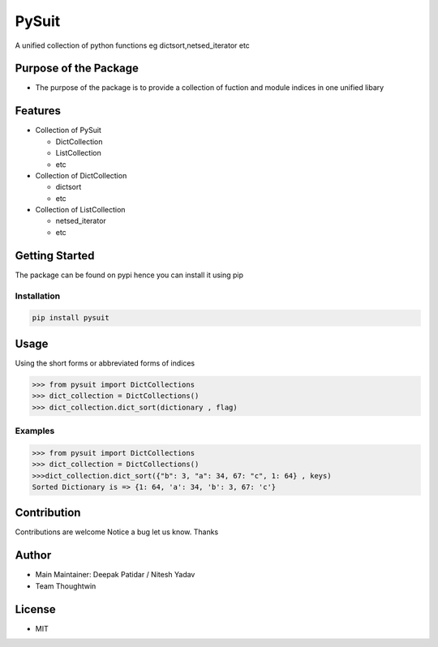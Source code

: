 PySuit
======

A unified collection of python functions eg dictsort,netsed_iterator etc

Purpose of the Package
----------------------

-  The purpose of the package is to provide a collection of fuction and
   module indices in one unified libary

Features
--------

-  Collection of PySuit

   -  DictCollection
   -  ListCollection
   -  etc

-  Collection of DictCollection

   -  dictsort
   -  etc

-  Collection of ListCollection

   -  netsed_iterator
   -  etc

Getting Started
---------------

The package can be found on pypi hence you can install it using pip

Installation
~~~~~~~~~~~~

.. code:: bash

   pip install pysuit

Usage
-----

Using the short forms or abbreviated forms of indices

.. code:: python

   >>> from pysuit import DictCollections
   >>> dict_collection = DictCollections()
   >>> dict_collection.dict_sort(dictionary , flag)

Examples
~~~~~~~~

.. code:: python

   >>> from pysuit import DictCollections
   >>> dict_collection = DictCollections()
   >>>dict_collection.dict_sort({"b": 3, "a": 34, 67: "c", 1: 64} , keys)
   Sorted Dictionary is => {1: 64, 'a': 34, 'b': 3, 67: 'c'}

Contribution
------------

Contributions are welcome Notice a bug let us know. Thanks

Author
------

-  Main Maintainer: Deepak Patidar / Nitesh Yadav
-  Team Thoughtwin

License
-------

-  MIT
